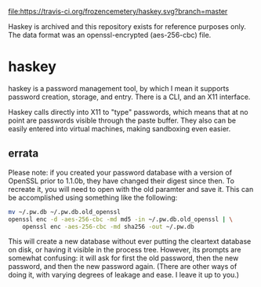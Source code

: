 #+CAPTION: Build Status
[[https://travis-ci.org/frozencemetery/haskey][file:https://travis-ci.org/frozencemetery/haskey.svg?branch=master]]

Haskey is archived and this repository exists for reference purposes only.
The data format was an openssl-encrypted (aes-256-cbc) file.

* haskey

haskey is a password management tool, by which I mean it supports password
creation, storage, and entry.  There is a CLI, and an X11 interface.  

Haskey calls directly into X11 to "type" passwords, which means that at no
point are passwords visible through the paste buffer.  They also can be
easily entered into virtual machines, making sandboxing even easier.

** errata

Please note: if you created your password database with a version of OpenSSL
prior to 1.1.0b, they have changed their digest since then.  To recreate it,
you will need to open with the old paramter and save it.  This can be
accomplished using something like the following:

#+BEGIN_SRC sh
  mv ~/.pw.db ~/.pw.db.old_openssl
  openssl enc -d -aes-256-cbc -md md5 -in ~/.pw.db.old_openssl | \
      openssl enc -aes-256-cbc -md sha256 -out ~/.pw.db
#+END_SRC

This will create a new database without ever putting the cleartext database on
disk, or having it visible in the process tree.  However, its prompts are
somewhat confusing: it will ask for first the old password, then the new
password, and then the new password again.  (There are other ways of doing it,
with varying degrees of leakage and ease.  I leave it up to you.)
